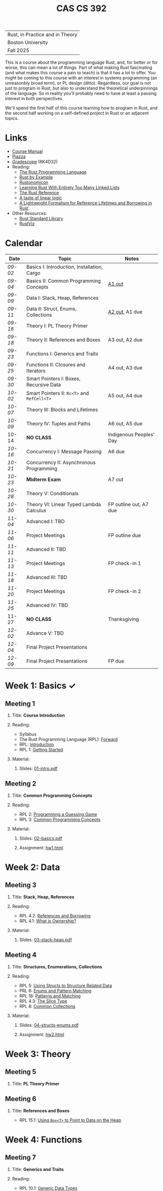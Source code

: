 #+title: CAS CS 392
#+HTML_HEAD: <link rel="stylesheet" type="text/css" href="myStyle.css" />
#+OPTIONS: html-style:nil H:2 toc:1 num:nil
#+HTML_LINK_HOME: http://nmmull.github.io
| Rust, in Practice and in Theory |
| Boston University               |
| Fall 2025                       |
This is a course about the programming language Rust, and, for better
or for worse, this can mean a lot of things.  Part of what making Rust
fascinating (and what makes this course a pain to teach) is that it has a
lot to offer.  You might be coming to this course with an interest in
systems programming (an unreasonbly broad term), or PL design (ditto).
Regardless, our goal is not just to program in Rust, but also to
understand the theoretical underpinnings of the language. So in
reality you'll probably need to have at least a passing interest in
both perspectives.

We'll spend the first half of this course learning how to program in
Rust, and the second half working on a self-defined project in Rust or
an adjacent topics.
* Links
+ [[file:Syllabus/main.pdf][Course Manual]]
+ [[https://piazza.com/bu/fall2025/cascs392m1][Piazza]]
+ [[https://www.gradescope.com/courses/1109910][Gradescope]] (6K4D32)
+ Reading:
  + [[https://doc.rust-lang.org/stable/book/][The Rust Programming Language]]
  + [[https://doc.rust-lang.org/stable/rust-by-example/index.html][Rust by Example]]
  + [[https://doc.rust-lang.org/nomicon/intro.html][Rustonomicon]]
  + [[https://rust-unofficial.github.io/too-many-lists/index.html][Learning Rust With Entirely Too Many Linked Lists]]
  + [[https://doc.rust-lang.org/reference/][The Rust Reference]]
  + [[https://homepages.inf.ed.ac.uk/wadler/papers/lineartaste/lineartaste-revised.pdf][A taste of linear logic]]
  + [[https://dl.acm.org/doi/10.1145/3443420][A Lightweight Formalism for Reference Lifetimes and Borrowing in Rust]]
+ Other Resources:
  + [[https://doc.rust-lang.org/std/index.html][Rust Standard Library]]
  + [[https://github.com/rustviz/rustviz][RustViz]]
* Calendar
|-------+---------------------------------------------+-------------------------|
| Date  | Topic                                       | Notes                   |
|-------+---------------------------------------------+-------------------------|
| [[*Meeting 1][09-02]] | Basics I: Introduction, Installation, Cargo |                         |
| [[*Meeting 2][09-04]] | Basics II: Common Programming Concepts      | [[file:Assignments/hw1.org][A1 out]]                  |
|-------+---------------------------------------------+-------------------------|
| [[*Meeting 3][09-09]] | Data I: Stack, Heap, References             |                         |
| [[*Meeting 4][09-11]] | Data II: Struct, Enums, Collections         | [[file:Assignments/hw2.org][A2 out]], A1 due          |
|-------+---------------------------------------------+-------------------------|
| [[*Meeting 5][09-16]] | Theory I: PL Theory Primer                  |                         |
| [[*Meeting 6][09-18]] | Theory II: References and Boxes             | A3 out, A2 due          |
|-------+---------------------------------------------+-------------------------|
| [[*Meeting 7][09-23]] | Functions I: Generics and Traits            |                         |
| [[*Meeting 8][09-25]] | Functions II: Closures and Iterators        | A4 out, A3 due          |
|-------+---------------------------------------------+-------------------------|
| [[*Meeting 9][09-30]] | Smart Pointers I: Boxes, Recursive Data     |                         |
| [[*Meeting 10][10-02]] | Smart Pointers II: ~Rc<T>~ and ~RefCell<T>~ | A5 out, A4 due          |
|-------+---------------------------------------------+-------------------------|
| [[*Meeting 11][10-07]] | Theory III: Blocks and Lifetimes            |                         |
| [[*Meeting 12][10-09]] | Theory IV: Tuples and Paths                 | A6 out, A5 due          |
|-------+---------------------------------------------+-------------------------|
| 10-14 | *NO CLASS*                                  | Indigenous Peoples' Day |
| [[*Meeting 13][10-16]] | Concurrency I: Message Passing              | A6 due                  |
|-------+---------------------------------------------+-------------------------|
| [[*Meeting 14][10-21]] | Concurrency II: Asynchronous Programming    |                         |
| [[*Meeting 15][10-23]] | *Midterm Exam*                              | A7 out                  |
|-------+---------------------------------------------+-------------------------|
| [[*Meeting 16][10-28]] | Theory V: Conditionals                      |                         |
| [[*Meeting 17][10-30]] | Theory VI: Linear Typed Lambda Calculus     | FP outline out, A7 due  |
|-------+---------------------------------------------+-------------------------|
| [[*Meeting 18][11-04]] | Advanced I: TBD                             |                         |
| [[*Meeting 19][11-06]] | Project Meetings                            | FP outline due          |
|-------+---------------------------------------------+-------------------------|
| [[*Meeting 20][11-11]] | Advanced II: TBD                            |                         |
| [[*Meeting 21][11-13]] | Project Meetings                            | FP check-in 1           |
|-------+---------------------------------------------+-------------------------|
| [[*Meeting 22][11-18]] | Advanced III: TBD                           |                         |
| [[*Meeting 23][11-20]] | Project Meetings                            | FP check-in 2           |
|-------+---------------------------------------------+-------------------------|
| [[*Meeting 24][11-25]] | Advanced IV: TBD                            |                         |
| 11-27 | *NO CLASS*                                  | Thanksgiving            |
|-------+---------------------------------------------+-------------------------|
| [[*Meeting 25][12-02]] | Advance V: TBD                              |                         |
| [[*Meeting 26][12-04]] | Final Project Presentations                 |                         |
|-------+---------------------------------------------+-------------------------|
| [[*Meeting 27][12-09]] | Final Project Presentations                 | FP due                  |
|-------+---------------------------------------------+-------------------------|
* Week 1: Basics ✓
** Meeting 1
*** Title: *Course Introduction*
*** Reading:
+ Syllabus
+ The Rust Programming Language (RPL): [[https://doc.rust-lang.org/book/foreword.html][Forward]]
+ RPL: [[https://doc.rust-lang.org/book/ch00-00-introduction.html][Introduction]]
+ RPL 1: [[https://doc.rust-lang.org/book/ch01-00-getting-started.html][Getting Started]]
*** Material:
**** Slides: [[file:Slides/01-intro.pdf][01-intro.pdf]]
** Meeting 2
*** Title: *Common Programming Concepts*
*** Reading:
+ RPL 2: [[https://doc.rust-lang.org/book/ch02-00-guessing-game-tutorial.html][Programming a Guessing Game]]
+ RPL 3: [[https://doc.rust-lang.org/book/ch03-00-common-programming-concepts.html][Common Programming Concepts]]
*** Material:
**** Slides: [[file:Slides/02-basics.pdf][02-basics.pdf]]
**** Assignment: [[file:Assignments/hw1.org][hw1.html]]
* Week 2: Data
** Meeting 3
*** Title: *Stack, Heap, References*
*** Reading:
+ RPL 4.2: [[https://doc.rust-lang.org/book/ch04-02-references-and-borrowing.html][References and Borrowing]]
+ RPL 4.1: [[https://doc.rust-lang.org/book/ch04-01-what-is-ownership.html][What is Ownership?]]
*** Material:
**** Slides: [[file:Slides/03-stack-heap.pdf][03-stack-heap.pdf]]
** Meeting 4
*** Title: *Structures, Enumerations, Collections*
*** Reading:
+ RPL 5: [[https://doc.rust-lang.org/book/ch05-00-structs.html][Using Structs to Structure Related Data]]
+ PRL 6: [[https://doc.rust-lang.org/book/ch06-00-enums.html][Enums and Pattern Matching]]
+ RPL 18: [[https://doc.rust-lang.org/book/ch18-00-patterns.html][Patterns and Matching]]
+ RPL 4.3: [[https://doc.rust-lang.org/book/ch04-03-slices.html][The Slice Type]]
+ RPL 8: [[https://doc.rust-lang.org/book/ch08-00-common-collections.html][Common Collections]]
*** Material:
**** Slides: [[file:Slides/04-structs-enums.pdf][04-structs-enums.pdf]]
**** Assignment: [[file:Assignments/hw2.org][hw2.html]]
* Week 3: Theory
** Meeting 5
*** Title: *PL Theory Primer*
** Meeting 6
*** Title: *References and Boxes*
+ RPL 15.1: [[https://doc.rust-lang.org/stable/book/ch15-01-box.html][Using ~Box<T>~ to Point to Data on the Heap]]
* Week 4: Functions
** Meeting 7
*** Title: *Generics and Traits*
*** Reading:
+ RPL 10.1: [[https://doc.rust-lang.org/book/ch10-01-syntax.html][Generic Data Types]]
+ RPL 10.2: [[https://doc.rust-lang.org/book/ch10-02-traits.html][Traits: Defining Shared Behavior]]
** Meeting 8
*** Title: *Closures and Iterators*
*** Reading:
+ RPL 13: [[https://doc.rust-lang.org/book/ch13-00-functional-features.html][Functional Language Features: Iterators and Closures]]
* Week 5: Smart Pointers
** Meeting 9
*** Title: *Boxes and Recursive Data*
+ RPL 15.1: [[https://doc.rust-lang.org/stable/book/ch15-01-box.html][Using ~Box<T>~ to Point to Data on the Heap]]
+ RPL 15.2: [[https://doc.rust-lang.org/stable/book/ch15-02-deref.html][Treating Smart Pointers Like Regular References with ~Deref~]]
+ RPL 15.3: [[https://doc.rust-lang.org/stable/book/ch15-03-drop.html][Running Code on Cleanup with the ~Drop~ Trait]]
** Meeting 10
*** Title: *Reference Counting and Internal Mutability*
*** Reading:
+ RPL 15.4: [[https://doc.rust-lang.org/stable/book/ch15-04-rc.html][~Rc<T>~, the Reference Counted Smart Pointer]]
+ RPL 15.5: [[https://doc.rust-lang.org/stable/book/ch15-05-interior-mutability.html][~RefCell<T>~ and the Interior Mutability Pattern]]
+ RPL 15.6: [[https://doc.rust-lang.org/stable/book/ch15-06-reference-cycles.html][Reference Cycles Can Leak Memory]]
* Week 6: Theory
** Meeting 11
*** Title: *Blocks and Lifetimes*
*** Reading:
+ RPL 10.3: [[https://doc.rust-lang.org/book/ch10-03-lifetime-syntax.html][Validating References with Lifetimes]]
+ Rustonomicon:
  + 3.2: [[https://doc.rust-lang.org/nomicon/aliasing.html][Aliasing]]
  + 3.3: [[https://doc.rust-lang.org/nomicon/lifetimes.html][Lifetimes]]
  + 3.4: [[https://doc.rust-lang.org/nomicon/lifetime-mismatch.html][Limits of Lifetimes]]
  + 3.5: [[https://doc.rust-lang.org/nomicon/lifetime-elision.html][Lifetime Elision]]
** Meeting 12
*** Title: *Tuples and Paths*
* Week 7: Concurrency
** Meeting 13
*** Title: *Message Passing*
* Week 8: Midterm
** Meeting 14
*** Title: *Asynchronous Programming*
** Meeting 15
*** Title: *Midterm Examination*
* Week 9: Theory
** Meeting 16
*** Title: *Conditionals*
** Meeting 17
*** Title: *Linear Typed Lambda Calculus*
* Week 10: TBD
** Meeting 18
*** Title: *TBD*
** Meeting 19
*** Title: *Project Meetings*
* Week 11: TBD
** Meeting 20
*** Title: *TBD*
** Meeting 21
*** Title: *Project Meetings*
* Week 12: TBD
** Meeting 22
*** Title: *TBD*
** Meeting 23
*** Title: *Project Meetings*
* Week 13: TBD
** Meeting 24
*** Title: *TBD*
* Week 14: Final Project
** Meeting 25
*** Title: *TBD*
** Meeting 26
*** Title: *Final Project Presentations*
* Week 15: Final Project
** Meeting 27
*** Title: *Final Project Presentations*
